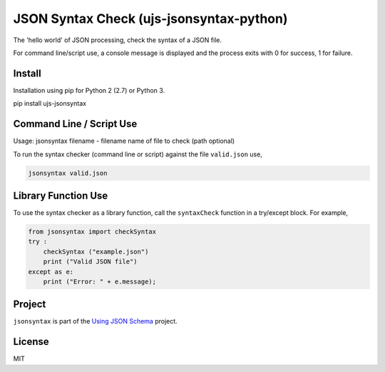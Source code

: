 =========================================
JSON Syntax Check (ujs-jsonsyntax-python)
=========================================

.. image:: https://travis-ci.org/usingjsonschema/ujs-jsonsyntax-python.svg?branch=master
    :target: https://travis-ci.org/usingjsonschema/ujs-jsonsyntax-python

The 'hello world' of JSON processing, check the syntax of a JSON file.

For command line/script use, a console message is displayed and the process
exits with 0 for success, 1 for failure.

Install
-------
Installation using pip for Python 2 (2.7) or Python 3.

.. code-block:: bash

pip install ujs-jsonsyntax

Command Line / Script Use
-------------------------
Usage: jsonsyntax filename
- filename name of file to check (path optional)

To run the syntax checker (command line or script) against the file
``valid.json`` use,

.. code-block:: bash

    jsonsyntax valid.json

Library Function Use
--------------------
To use the syntax checker as a library function, call the ``syntaxCheck``
function in a try/except block. For example,

.. code-block:: python

    from jsonsyntax import checkSyntax
    try :
        checkSyntax ("example.json")
        print ("Valid JSON file")
    except as e:
        print ("Error: " + e.message);

Project
-------

``jsonsyntax`` is part of the
`Using JSON Schema <http://usingjsonschema.github.io>`_
project.

License
-------

MIT